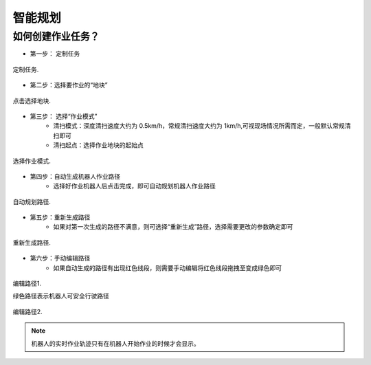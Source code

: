 智能规划
========

.. _intelliplan:

如何创建作业任务？
------------------

* 第一步： 定制任务

.. figure:: /images/createTask-step-01.png
   :align: center

   定制任务.

* 第二步：选择要作业的“地块”

.. figure:: /images/createTask-step-02.png
   :align: center

   点击选择地块.

* 第三步： 选择“作业模式”
   * 清扫模式：深度清扫速度大约为 0.5km/h，常规清扫速度大约为 1km/h,可视现场情况所需而定，一般默认常规清扫即可
   * 清扫起点：选择作业地块的起始点

.. figure:: /images/createTask-step-03.png
   :align: center

   选择作业模式.

* 第四步：自动生成机器人作业路径
   * 选择好作业机器人后点击完成，即可自动规划机器人作业路径

.. figure:: /images/createTask-step-04.png
   :align: center

   自动规划路径.

* 第五步：重新生成路径
   * 如果对第一次生成的路径不满意，则可选择“重新生成”路径，选择需要更改的参数确定即可

.. figure:: /images/createTask-step-05.png
   :align: center

   重新生成路径.

* 第六步：手动编辑路径
   * 如果自动生成的路径有出现红色线段，则需要手动编辑将红色线段拖拽至变成绿色即可

.. figure:: /images/createTask-step-06.png
   :align: center

   编辑路径1.

   绿色路径表示机器人可安全行驶路径

.. figure:: /images/createTask-step-07.png
   :align: center

   编辑路径2.

.. note::

    机器人的实时作业轨迹只有在机器人开始作业的时候才会显示。